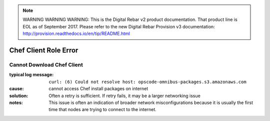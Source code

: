 
.. note:: WARNING WARNING WARNING:  This is the Digital Rebar v2 product documentation.  That product line is EOL as of September 2017.  Please refer to the new Digital Rebar Provision v3 documentation:  http:\/\/provision.readthedocs.io\/en\/tip\/README.html

Chef Client Role Error
======================

Cannot Download Chef Client
---------------------------

:typical log message: ``curl: (6) Could not resolve host: opscode-omnibus-packages.s3.amazonaws.com``
:cause: cannot access Chef install packages on internet
:solution: Often a retry is sufficient.  If retry fails, it may be a larger networking issue
:notes: This issue is often an indication of broader network misconfigurations because it is usually the first time that nodes are trying to connect to the internet.
